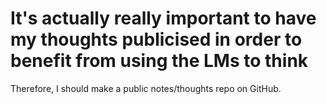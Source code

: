 * It's actually really important to have my thoughts publicised in order to benefit from using the LMs to think
Therefore, I should make a public notes/thoughts repo on GitHub.